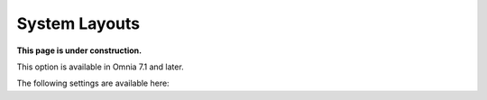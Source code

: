 System Layouts
=============================================

**This page is under construction.**

This option is available in Omnia 7.1 and later.

The following settings are available here:





